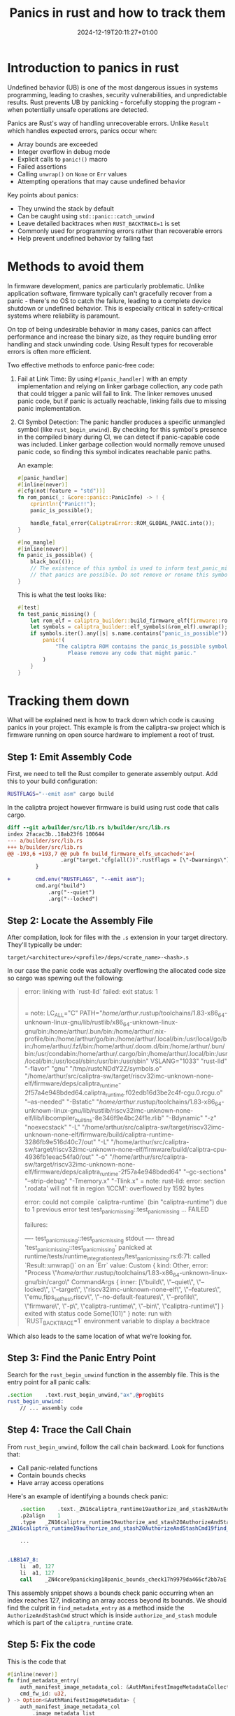 #+title: Panics in rust and how to track them
#+date: 2024-12-19T20:11:27+01:00
#+lastmod: 2021-09-28
#+categories[]: 
#+tags[]: 
#+images[]: 
#+keyphrase: 
#+description:
#+seotitle: 
#+seo: true
#+math: false
#+slider: false
#+private: false
#+draft: true

#+ATTR_HTML: :class center no-border :width 700px
[[/panic.png]]

* Introduction to panics in rust
Undefined behavior (UB) is one of the most dangerous issues in systems programming, leading to crashes, security vulnerabilities, and unpredictable results. Rust prevents UB by panicking - forcefully stopping the program - when potentially unsafe operations are detected.

Panics are Rust's way of handling unrecoverable errors. Unlike =Result= which handles expected errors, panics occur when:

- Array bounds are exceeded
- Integer overflow in debug mode
- Explicit calls to =panic!()= macro
- Failed assertions
- Calling =unwrap()= on =None= or =Err= values
- Attempting operations that may cause undefined behavior

Key points about panics:
- They unwind the stack by default
- Can be caught using =std::panic::catch_unwind=
- Leave detailed backtraces when =RUST_BACKTRACE=1= is set
- Commonly used for programming errors rather than recoverable errors
- Help prevent undefined behavior by failing fast
* Methods to avoid them
In firmware development, panics are particularly problematic. Unlike application software, firmware typically can't gracefully recover from a panic - there's no OS to catch the failure, leading to a complete device shutdown or undefined behavior. This is especially critical in safety-critical systems where reliability is paramount.

On top of being undesirable behavior in many cases, panics can affect performance and increase the binary size, as they require bundling error handling and stack unwinding code. Using Result types for recoverable errors is often more efficient.


Two effective methods to enforce panic-free code:

1. Fail at Link Time:
   By using =#[panic_handler]= with an empty implementation and relying on linker garbage collection, any code path that could trigger a panic will fail to link. The linker removes unused panic code, but if panic is actually reachable, linking fails due to missing panic implementation.

2. CI Symbol Detection:
   The panic handler produces a specific unmangled symbol (like =rust_begin_unwind=). By checking for this symbol's presence in the compiled binary during CI, we can detect if panic-capable code was included. Linker garbage collection would normally remove unused panic code, so finding this symbol indicates reachable panic paths.

   An example:
   #+begin_src rust
#[panic_handler]
#[inline(never)]
#[cfg(not(feature = "std"))]
fn rom_panic(_: &core::panic::PanicInfo) -> ! {
    cprintln!("Panic!!");
    panic_is_possible();

    handle_fatal_error(CaliptraError::ROM_GLOBAL_PANIC.into());
}

#[no_mangle]
#[inline(never)]
fn panic_is_possible() {
    black_box(());
    // The existence of this symbol is used to inform test_panic_missing
    // that panics are possible. Do not remove or rename this symbol.
}
   #+end_src

   This is what the test looks like:
   #+begin_src rust
#[test]
fn test_panic_missing() {
    let rom_elf = caliptra_builder::build_firmware_elf(firmware::rom_from_env()).unwrap();
    let symbols = caliptra_builder::elf_symbols(&rom_elf).unwrap();
    if symbols.iter().any(|s| s.name.contains("panic_is_possible")) {
        panic!(
            "The caliptra ROM contains the panic_is_possible symbol, which is not allowed. \
                Please remove any code that might panic."
        )
    }
}
   #+end_src
* Tracking them down
What will be explained next is how to track down which code is causing panics in your project. This example is from the caliptra-sw project which is firmware running on open source hardware to implement a root of trust.

** Step 1: Emit Assembly Code
First, we need to tell the Rust compiler to generate assembly output. Add this to your build configuration:

#+begin_src bash
RUSTFLAGS="--emit asm" cargo build
#+end_src

In the caliptra project however firmware is build using rust code that calls cargo.

#+begin_src diff
diff --git a/builder/src/lib.rs b/builder/src/lib.rs
index 2facac3b..18ab23f6 100644
--- a/builder/src/lib.rs
+++ b/builder/src/lib.rs
@@ -193,6 +193,7 @@ pub fn build_firmware_elfs_uncached<'a>(
                 .arg("target.'cfg(all())'.rustflags = [\"-Dwarnings\"]");
         }

+        cmd.env("RUSTFLAGS", "--emit asm");
         cmd.arg("build")
             .arg("--quiet")
             .arg("--locked")
#+end_src
** Step 2: Locate the Assembly File
After compilation, look for files with the =.s= extension in your target directory. They'll typically be under:
#+begin_src text
target/<architecture>/<profile>/deps/<crate_name>-<hash>.s
#+end_src

In our case the panic code was actually overflowing the allocated code size so cargo was spewing out the following:

#+begin_quote
error: linking with `rust-lld` failed: exit status: 1
  |
  = note: LC_ALL="C" PATH="/home/arthur/.rustup/toolchains/1.83-x86_64-unknown-linux-gnu/lib/rustlib/x86_64-unknown-linux-gnu/bin:/home/arthur/.bun/bin:/home/arthur/.nix-profile/bin:/home/arthur/go/bin:/home/arthur/.local/bin:/usr/local/go/bin:/home/arthur/.fzf/bin:/home/arthur/.doom.d/bin:/home/arthur/.bun/bin:/usr/condabin:/home/arthur/.cargo/bin:/home/arthur/.local/bin:/usr/local/bin:/usr/local/sbin:/usr/bin:/usr/sbin" VSLANG="1033" "rust-lld" "-flavor" "gnu" "/tmp/rustcNDdY2Z/symbols.o" "/home/arthur/src/caliptra-sw/target/riscv32imc-unknown-none-elf/firmware/deps/caliptra_runtime-2f57a4e948bded64.caliptra_runtime.f02edb16d3be2c4f-cgu.0.rcgu.o" "--as-needed" "-Bstatic" "/home/arthur/.rustup/toolchains/1.83-x86_64-unknown-linux-gnu/lib/rustlib/riscv32imc-unknown-none-elf/lib/libcompiler_builtins-8e346f9e4bc24f1e.rlib" "-Bdynamic" "-z" "noexecstack" "-L" "/home/arthur/src/caliptra-sw/target/riscv32imc-unknown-none-elf/firmware/build/caliptra-runtime-3286fb9e516d40c7/out" "-L" "/home/arthur/src/caliptra-sw/target/riscv32imc-unknown-none-elf/firmware/build/caliptra-cpu-4936fb1eeac54fa0/out" "-o" "/home/arthur/src/caliptra-sw/target/riscv32imc-unknown-none-elf/firmware/deps/caliptra_runtime-2f57a4e948bded64" "--gc-sections" "--strip-debug" "-Tmemory.x" "-Tlink.x"
  = note: rust-lld: error: section '.rodata' will not fit in region 'ICCM': overflowed by 1592 bytes


error: could not compile `caliptra-runtime` (bin "caliptra-runtime") due to 1 previous error
test test_panic_missing::test_panic_missing ... FAILED

failures:

---- test_panic_missing::test_panic_missing stdout ----
thread 'test_panic_missing::test_panic_missing' panicked at runtime/tests/runtime_integration_tests/test_panic_missing.rs:6:71:
called `Result::unwrap()` on an `Err` value: Custom { kind: Other, error: "Process \"/home/arthur/.rustup/toolchains/1.83-x86_64-unknown-linux-gnu/bin/cargo\" CommandArgs { inner: [\"build\", \"--quiet\", \"--locked\", \"--target\", \"riscv32imc-unknown-none-elf\", \"--features\", \"emu,fips_self_test,riscv\", \"--no-default-features\", \"--profile\", \"firmware\", \"-p\", \"caliptra-runtime\", \"--bin\", \"caliptra-runtime\"] } exited with status code Some(101)" }
note: run with `RUST_BACKTRACE=1` environment variable to display a backtrace
#+end_quote

Which also leads to the same location of what we're looking for.

** Step 3: Find the Panic Entry Point
Search for the =rust_begin_unwind= function in the assembly file. This is the entry point for all panic calls:

#+begin_src asm
.section	.text.rust_begin_unwind,"ax",@progbits
rust_begin_unwind:
    // ... assembly code
#+end_src

** Step 4: Trace the Call Chain
From =rust_begin_unwind=, follow the call chain backward. Look for functions that:
- Call panic-related functions
- Contain bounds checks
- Have array access operations

Here's an example of identifying a bounds check panic:

#+begin_src asm
    .section	.text._ZN16caliptra_runtime19authorize_and_stash20AuthorizeAndStashCmd19find_metadata_entry17h77cc74406e3bbf22E,"ax",@progbits
	.p2align	1
	.type	_ZN16caliptra_runtime19authorize_and_stash20AuthorizeAndStashCmd19find_metadata_entry17h77cc74406e3bbf22E,@function
_ZN16caliptra_runtime19authorize_and_stash20AuthorizeAndStashCmd19find_metadata_entry17h77cc74406e3bbf22E:

    ...


.LBB147_8:
	li	a0, 127
	li	a1, 127
	call	_ZN4core9panicking18panic_bounds_check17h9979da466cf2bb7aE
#+end_src

This assembly snippet shows a bounds check panic occurring when an index reaches 127, indicating an array access beyond its bounds.
We should find the culprit in =find_metadata_entry= as a method inside the =AuthorizeAndStashCmd= struct which is inside =authorize_and_stash= module which is part of the =caliptra_runtime= crate.

** Step 5: Fix the code

This is the code that
#+begin_src rust
    #[inline(never)]
    fn find_metadata_entry(
        auth_manifest_image_metadata_col: &AuthManifestImageMetadataCollection,
        cmd_fw_id: u32,
    ) -> Option<&AuthManifestImageMetadata> {
        auth_manifest_image_metadata_col
            .image_metadata_list
            .binary_search_by(|metadata| metadata.fw_id.cmp(&cmd_fw_id))
            .ok()
            .map(|index| &auth_manifest_image_metadata_col.image_metadata_list[index])
    }
#+end_src

So the compiler does not know that binary search always returns a valid index (this seems to be a regression from a toolchain update from 1.70 to 1.83).
Fixing out of bound index issues can be done by using =.get(index)= instead of =[index]= which returns an =Option=.

#+begin_src diff
diff --git a/runtime/src/authorize_and_stash.rs b/runtime/src/authorize_and_stash.rs
index f6d4fc1c..df77f6a4 100644
--- a/runtime/src/authorize_and_stash.rs
+++ b/runtime/src/authorize_and_stash.rs
@@ -118,6 +118,6 @@ impl AuthorizeAndStashCmd {
             .image_metadata_list
             .binary_search_by(|metadata| metadata.fw_id.cmp(&cmd_fw_id))
             .ok()
-            .map(|index| &auth_manifest_image_metadata_col.image_metadata_list[index])
+            .map(|index| auth_manifest_image_metadata_col.image_metadata_list.get(index))?
     }
 }
#+end_src

And sure enough. Our panic is gone after that!
* Special thanks

Special thanks to the people on the Microsoft firmware team for learning me this trick!
